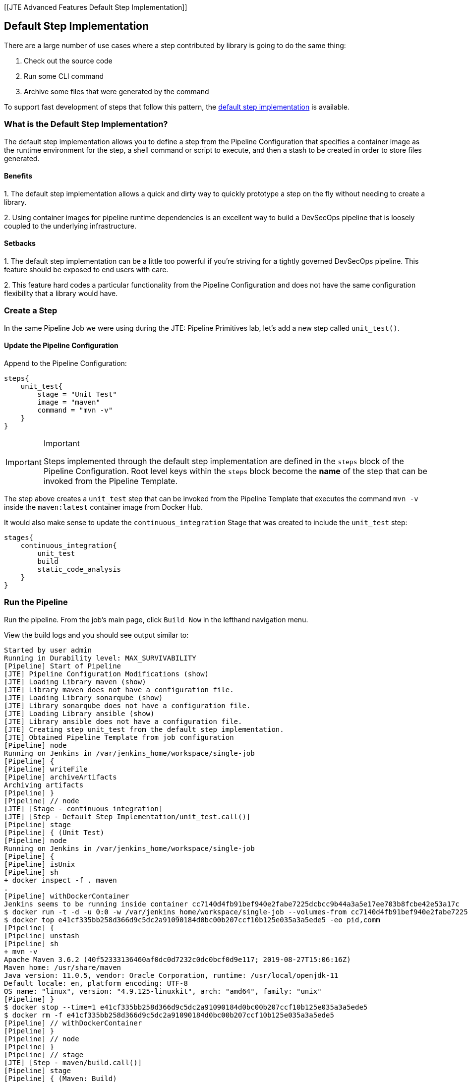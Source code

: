 [[JTE Advanced Features Default Step Implementation]]

== Default Step Implementation

There are a large number of use cases where a step contributed by
library is going to do the same thing:

[arabic]
. Check out the source code
. Run some CLI command
. Archive some files that were generated by the command

To support fast development of steps that follow this pattern, the
https://jenkinsci.github.io/templating-engine-plugin/pages/Primitives/default_step_implementation.html[default
step implementation] is available.

=== What is the Default Step Implementation?

The default step implementation allows you to define a step from the
Pipeline Configuration that specifies a container image as the runtime
environment for the step, a shell command or script to execute, and then
a stash to be created in order to store files generated.

==== Benefits

{empty}1. The default step implementation allows a quick and dirty way
to quickly prototype a step on the fly without needing to create a
library.

{empty}2. Using container images for pipeline runtime dependencies is an
excellent way to build a DevSecOps pipeline that is loosely coupled to
the underlying infrastructure.

==== Setbacks

{empty}1. The default step implementation can be a little too powerful
if you're striving for a tightly governed DevSecOps pipeline. This
feature should be exposed to end users with care.

{empty}2. This feature hard codes a particular functionality from the
Pipeline Configuration and does not have the same configuration
flexibility that a library would have.

=== Create a Step

In the same Pipeline Job we were using during the JTE: Pipeline
Primitives lab, let's add a new step called `unit_test()`.

==== Update the Pipeline Configuration

Append to the Pipeline Configuration:

[source,groovy]
----
steps{
    unit_test{
        stage = "Unit Test"
        image = "maven"
        command = "mvn -v"
    }
}
----

[IMPORTANT]
.Important
====
Steps implemented through the default step implementation are defined in
the `steps` block of the Pipeline Configuration.
Root level keys within the `steps` block become the *name* of the step
that can be invoked from the Pipeline Template.
====
The step above creates a `unit_test` step that can be invoked from
the Pipeline Template that executes the command `mvn -v` inside the
`maven:latest` container image from Docker Hub.

It would also make sense to update the `continuous_integration` Stage
that was created to include the `unit_test` step:

[source,groovy]
----
stages{
    continuous_integration{
        unit_test
        build
        static_code_analysis
    }
}
----

=== Run the Pipeline

Run the pipeline. From the job's main page, click `Build Now` in the
lefthand navigation menu.

View the build logs and you should see output similar to:

[source,text]
----
Started by user admin
Running in Durability level: MAX_SURVIVABILITY
[Pipeline] Start of Pipeline
[JTE] Pipeline Configuration Modifications (show)
[JTE] Loading Library maven (show)
[JTE] Library maven does not have a configuration file.
[JTE] Loading Library sonarqube (show)
[JTE] Library sonarqube does not have a configuration file.
[JTE] Loading Library ansible (show)
[JTE] Library ansible does not have a configuration file.
[JTE] Creating step unit_test from the default step implementation.
[JTE] Obtained Pipeline Template from job configuration
[Pipeline] node
Running on Jenkins in /var/jenkins_home/workspace/single-job
[Pipeline] {
[Pipeline] writeFile
[Pipeline] archiveArtifacts
Archiving artifacts
[Pipeline] }
[Pipeline] // node
[JTE] [Stage - continuous_integration]
[JTE] [Step - Default Step Implementation/unit_test.call()]
[Pipeline] stage
[Pipeline] { (Unit Test)
[Pipeline] node
Running on Jenkins in /var/jenkins_home/workspace/single-job
[Pipeline] {
[Pipeline] isUnix
[Pipeline] sh
+ docker inspect -f . maven
.
[Pipeline] withDockerContainer
Jenkins seems to be running inside container cc7140d4fb91bef940e2fabe7225dcbcc9b44a3a5e17ee703b8fcbe42e53a17c
$ docker run -t -d -u 0:0 -w /var/jenkins_home/workspace/single-job --volumes-from cc7140d4fb91bef940e2fabe7225dcbcc9b44a3a5e17ee703b8fcbe42e53a17c -e ******** -e ******** -e ******** -e ******** -e ******** -e ******** -e ******** -e ******** -e ******** -e ******** -e ******** -e ******** -e ******** -e ******** -e ******** -e ******** -e ******** -e ******** -e ******** -e ******** -e ******** -e ******** -e ******** maven cat
$ docker top e41cf335bb258d366d9c5dc2a91090184d0bc00b207ccf10b125e035a3a5ede5 -eo pid,comm
[Pipeline] {
[Pipeline] unstash
[Pipeline] sh
+ mvn -v
Apache Maven 3.6.2 (40f52333136460af0dc0d7232c0dc0bcf0d9e117; 2019-08-27T15:06:16Z)
Maven home: /usr/share/maven
Java version: 11.0.5, vendor: Oracle Corporation, runtime: /usr/local/openjdk-11
Default locale: en, platform encoding: UTF-8
OS name: "linux", version: "4.9.125-linuxkit", arch: "amd64", family: "unix"
[Pipeline] }
$ docker stop --time=1 e41cf335bb258d366d9c5dc2a91090184d0bc00b207ccf10b125e035a3a5ede5
$ docker rm -f e41cf335bb258d366d9c5dc2a91090184d0bc00b207ccf10b125e035a3a5ede5
[Pipeline] // withDockerContainer
[Pipeline] }
[Pipeline] // node
[Pipeline] }
[Pipeline] // stage
[JTE] [Step - maven/build.call()]
[Pipeline] stage
[Pipeline] { (Maven: Build)
[Pipeline] echo
build from the maven library
[Pipeline] }
[Pipeline] // stage
[JTE] [Step - sonarqube/static_code_analysis.call()]
[Pipeline] stage
[Pipeline] { (SonarQube: Static Code Analysis)
[Pipeline] echo
static code analysis from the sonarqube library
[Pipeline] }
[Pipeline] // stage
[JTE] [Step - ansible/deploy_to.call(ApplicationEnvironment)]
[Pipeline] stage
[Pipeline] { (Deploy To: dev)
[Pipeline] echo
performing a deployment through ansible..
[Pipeline] echo
deploying to 0.0.0.1
[Pipeline] echo
deploying to 0.0.0.2
[Pipeline] }
[Pipeline] // stage
[Pipeline] timeout
Timeout set to expire in 5 min 0 sec
[Pipeline] {
[Pipeline] input
Approve the deployment?
Proceed or Abort
Approved by admin
[Pipeline] }
[Pipeline] // timeout
[JTE] [Step - ansible/deploy_to.call(ApplicationEnvironment)]
[Pipeline] stage
[Pipeline] { (Deploy To: Production)
[Pipeline] echo
performing a deployment through ansible..
[Pipeline] echo
deploying to 0.0.1.1
[Pipeline] echo
deploying to 0.0.1.2
[Pipeline] echo
deploying to 0.0.1.3
[Pipeline] echo
deploying to 0.0.1.4
[Pipeline] }
[Pipeline] // stage
[Pipeline] End of Pipeline
Finished: SUCCESS
----

When reading the lines, notice:

`[JTE] Creating step unit_test from the default step implementation.`

at the beginning of the build.

JTE saw a step was defined in the Pipeline Configuration and constructed
the `unit_test` step on the fly for use in the Pipeline Template.

The logs pertaining to the `unit_test` step were:

[source,text]
----
[JTE] [Step - Default Step Implementation/unit_test.call()]
[Pipeline] stage
[Pipeline] { (Unit Test)
[Pipeline] node
Running on Jenkins in /var/jenkins_home/workspace/single-job
[Pipeline] {
[Pipeline] isUnix
[Pipeline] sh
+ docker inspect -f . maven
.
[Pipeline] withDockerContainer
Jenkins seems to be running inside container cc7140d4fb91bef940e2fabe7225dcbcc9b44a3a5e17ee703b8fcbe42e53a17c
$ docker run -t -d -u 0:0 -w /var/jenkins_home/workspace/single-job --volumes-from cc7140d4fb91bef940e2fabe7225dcbcc9b44a3a5e17ee703b8fcbe42e53a17c -e ******** -e ******** -e ******** -e ******** -e ******** -e ******** -e ******** -e ******** -e ******** -e ******** -e ******** -e ******** -e ******** -e ******** -e ******** -e ******** -e ******** -e ******** -e ******** -e ******** -e ******** -e ******** -e ******** maven cat
$ docker top e41cf335bb258d366d9c5dc2a91090184d0bc00b207ccf10b125e035a3a5ede5 -eo pid,comm
[Pipeline] {
[Pipeline] unstash
[Pipeline] sh
+ mvn -v
Apache Maven 3.6.2 (40f52333136460af0dc0d7232c0dc0bcf0d9e117; 2019-08-27T15:06:16Z)
Maven home: /usr/share/maven
Java version: 11.0.5, vendor: Oracle Corporation, runtime: /usr/local/openjdk-11
Default locale: en, platform encoding: UTF-8
OS name: "linux", version: "4.9.125-linuxkit", arch: "amd64", family: "unix"
[Pipeline] }
$ docker stop --time=1 e41cf335bb258d366d9c5dc2a91090184d0bc00b207ccf10b125e035a3a5ede5
$ docker rm -f e41cf335bb258d366d9c5dc2a91090184d0bc00b207ccf10b125e035a3a5ede5
[Pipeline] // withDockerContainer
[Pipeline] }
[Pipeline] // node
[Pipeline] }
[Pipeline] // stage
----

You can see JTE announcing it's about to execute a step called
`unit_test` that was constructed via the default step implementation
here: `[JTE] [Step - Default Step Implementation/unit_test.call()]`.

When the step executed, it checked if the `maven` step was available
locally and pulls the image if not.

Within the container image, it then ran `mvn -v` and the maven version
was printed to the build log.
